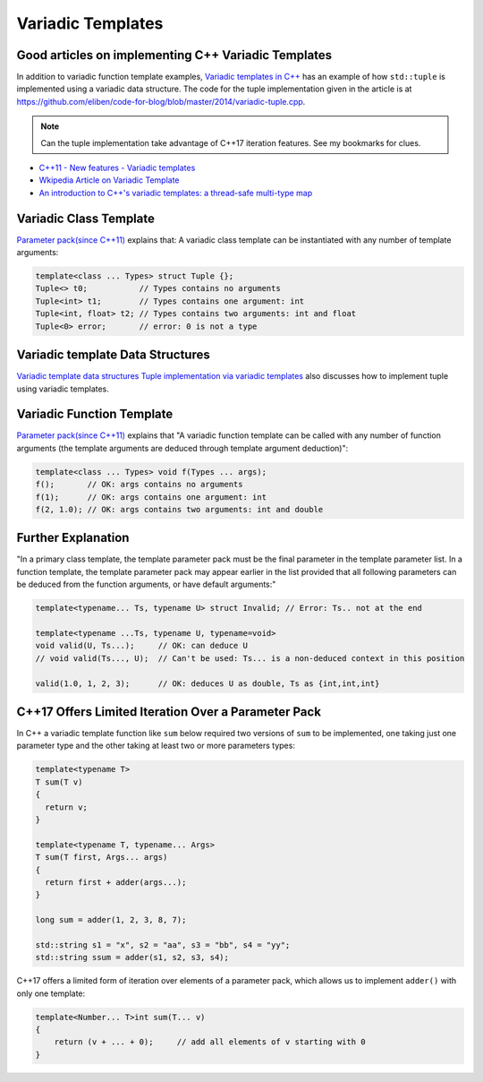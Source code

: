 Variadic Templates
==================

Good articles on implementing C++ Variadic Templates
----------------------------------------------------

In addition to variadic function template examples, `Variadic templates in C++ <https://eli.thegreenplace.net/2014/variadic-templates-in-c/>`_ has an example of how ``std::tuple`` is implemented using a variadic data structure. The code for the tuple implementation
given in the article is at https://github.com/eliben/code-for-blog/blob/master/2014/variadic-tuple.cpp.

.. note:: Can the tuple implementation take advantage of C++17 iteration features. See my bookmarks for clues.

* `C++11 - New features - Variadic templates <http://www.cplusplus.com/articles/EhvU7k9E/>`_
* `Wkipedia Article on Variadic Template <https://en.wikipedia.org/wiki/Variadic_template>`_
* `An introduction to C++'s variadic templates: a thread-safe multi-type map <https://jguegant.github.io/blogs/tech/thread-safe-multi-type-map.html>`_

Variadic Class Template
-----------------------

`Parameter pack(since C++11) <https://en.cppreference.com/w/cpp/language/parameter_pack>`_ explains that: A variadic class template can be instantiated with any number of template arguments:

.. code-block:: cpp

    template<class ... Types> struct Tuple {};
    Tuple<> t0;           // Types contains no arguments
    Tuple<int> t1;        // Types contains one argument: int
    Tuple<int, float> t2; // Types contains two arguments: int and float
    Tuple<0> error;       // error: 0 is not a type

Variadic template Data Structures
---------------------------------

`Variadic template data structures <https://riptutorial.com/cplusplus/example/19276/variadic-template-data-structures>`_
`Tuple implementation via variadic templates <https://voidnish.wordpress.com/2013/07/13/tuple-implementation-via-variadic-templates/>`_ also discusses how to implement tuple using variadic templates.

Variadic Function Template
--------------------------
 
`Parameter pack(since C++11) <https://en.cppreference.com/w/cpp/language/parameter_pack>`_ explains that "A variadic function template can be called with any number of function arguments (the template arguments are deduced through template argument deduction)":

.. code-block:: cpp

    template<class ... Types> void f(Types ... args);
    f();       // OK: args contains no arguments
    f(1);      // OK: args contains one argument: int
    f(2, 1.0); // OK: args contains two arguments: int and double

Further Explanation
-------------------

"In a primary class template, the template parameter pack must be the final parameter in the template parameter list. In a function template, the template parameter pack may appear earlier in the list provided that all following parameters can
be deduced from the function arguments, or have default arguments:"

.. code-block:: cpp

    template<typename... Ts, typename U> struct Invalid; // Error: Ts.. not at the end
     
    template<typename ...Ts, typename U, typename=void>
    void valid(U, Ts...);     // OK: can deduce U
    // void valid(Ts..., U);  // Can't be used: Ts... is a non-deduced context in this position
     
    valid(1.0, 1, 2, 3);      // OK: deduces U as double, Ts as {int,int,int} 

C++17 Offers Limited Iteration Over a Parameter Pack
----------------------------------------------------

In C++ a variadic template function like ``sum`` below required two versions of ``sum`` to be implemented, one taking just one parameter type and the other taking at least two or more parameters types:

.. code-block:: cpp

    template<typename T>
    T sum(T v) 
    {
      return v;
    }
    
    template<typename T, typename... Args>
    T sum(T first, Args... args) 
    {
      return first + adder(args...);
    }
    
    long sum = adder(1, 2, 3, 8, 7);
    
    std::string s1 = "x", s2 = "aa", s3 = "bb", s4 = "yy";
    std::string ssum = adder(s1, s2, s3, s4);

C++17 offers a limited form of iteration over elements of a parameter pack, which allows us to implement ``adder()`` with only one template:        

.. code-block:: cpp

    template<Number... T>int sum(T... v)
    {  
        return (v + ... + 0);     // add all elements of v starting with 0
    }
